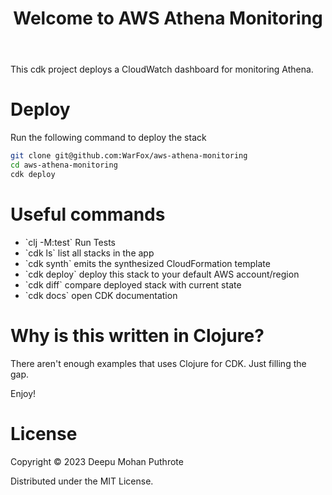 #+title: Welcome to AWS Athena Monitoring

This cdk project deploys a CloudWatch dashboard for monitoring Athena.

* Deploy

Run the following command to deploy the stack

#+begin_src sh
  git clone git@github.com:WarFox/aws-athena-monitoring
  cd aws-athena-monitoring
  cdk deploy
#+end_src

* Useful commands

 * `clj -M:test`     Run Tests
 * `cdk ls`          list all stacks in the app
 * `cdk synth`       emits the synthesized CloudFormation template
 * `cdk deploy`      deploy this stack to your default AWS account/region
 * `cdk diff`        compare deployed stack with current state
 * `cdk docs`        open CDK documentation

* Why is this written in Clojure?

There aren't enough examples that uses Clojure for CDK. Just filling the gap.

Enjoy!

* License

Copyright © 2023 Deepu Mohan Puthrote

Distributed under the MIT License.
